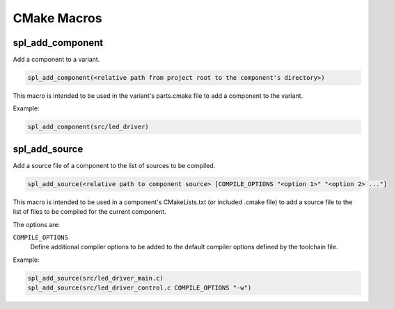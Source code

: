 CMake Macros
************

spl_add_component
^^^^^^^^^^^^^^^^^

Add a component to a variant.

.. code-block:: cmake

  spl_add_component(<relative path from project root to the component's directory>)

This macro is intended to be used in the variant's parts.cmake file to add a component to the variant.

Example:

.. code-block:: cmake

  spl_add_component(src/led_driver)



spl_add_source
^^^^^^^^^^^^^^

Add a source file of a component to the list of sources to be compiled.

.. code-block:: cmake

  spl_add_source(<relative path to component source> [COMPILE_OPTIONS "<option 1>" "<option 2> ..."]

This macro is intended to be used in a component's CMakeLists.txt (or included .cmake file) to add a source file to the list of files to be compiled for the current component.

The options are:

``COMPILE_OPTIONS``
  Define additional compiler options to be added to the default compiler options defined by the toolchain file.

Example:

.. code-block:: cmake

  spl_add_source(src/led_driver_main.c)
  spl_add_source(src/led_driver_control.c COMPILE_OPTIONS "-w")
